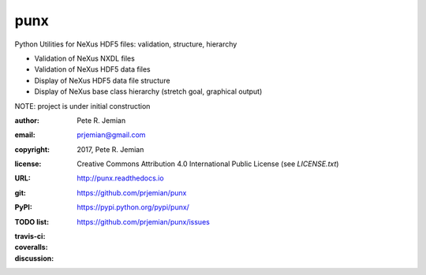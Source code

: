 ####
punx
####

Python Utilities for NeXus HDF5 files: validation, structure, hierarchy

* Validation of NeXus NXDL files
* Validation of NeXus HDF5 data files
* Display of NeXus HDF5 data file structure
* Display of NeXus base class hierarchy (stretch goal, graphical output)

NOTE: project is under initial construction

:author:    Pete R. Jemian
:email:     prjemian@gmail.com
:copyright: 2017, Pete R. Jemian
:license:   Creative Commons Attribution 4.0 International Public License (see *LICENSE.txt*)
:URL:       http://punx.readthedocs.io
:git:       https://github.com/prjemian/punx
:PyPI:      https://pypi.python.org/pypi/punx/ 
:TODO list: https://github.com/prjemian/punx/issues
:travis-ci:
    .. image:: https://travis-ci.org/prjemian/punx.svg?branch=master
               :target: https://travis-ci.org/prjemian/punx
:coveralls:
   .. image:: https://coveralls.io/repos/github/prjemian/punx/badge.svg?branch=master
              :target: https://coveralls.io/github/prjemian/punx?branch=master

:discussion: 
    .. image:: https://badges.gitter.im/punx-nexus/Lobby.svg
       :alt: Join the chat at https://gitter.im/punx-nexus/Lobby
       :target: https://gitter.im/punx-nexus/Lobby?utm_source=badge&utm_medium=badge&utm_campaign=pr-badge&utm_content=badge 


